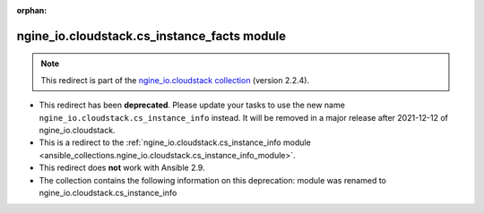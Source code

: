 
.. Document meta

:orphan:

.. Anchors

.. _ansible_collections.ngine_io.cloudstack.cs_instance_facts_module:

.. Title

ngine_io.cloudstack.cs_instance_facts module
++++++++++++++++++++++++++++++++++++++++++++

.. Collection note

.. note::
    This redirect is part of the `ngine_io.cloudstack collection <https://galaxy.ansible.com/ngine_io/cloudstack>`_ (version 2.2.4).


- This redirect has been **deprecated**. Please update your tasks to use the new name ``ngine_io.cloudstack.cs_instance_info`` instead.
  It will be removed in a major release after 2021-12-12 of ngine_io.cloudstack.
- This is a redirect to the :ref:`ngine_io.cloudstack.cs_instance_info module <ansible_collections.ngine_io.cloudstack.cs_instance_info_module>`.
- This redirect does **not** work with Ansible 2.9.
- The collection contains the following information on this deprecation: module was renamed to ngine_io.cloudstack.cs_instance_info
